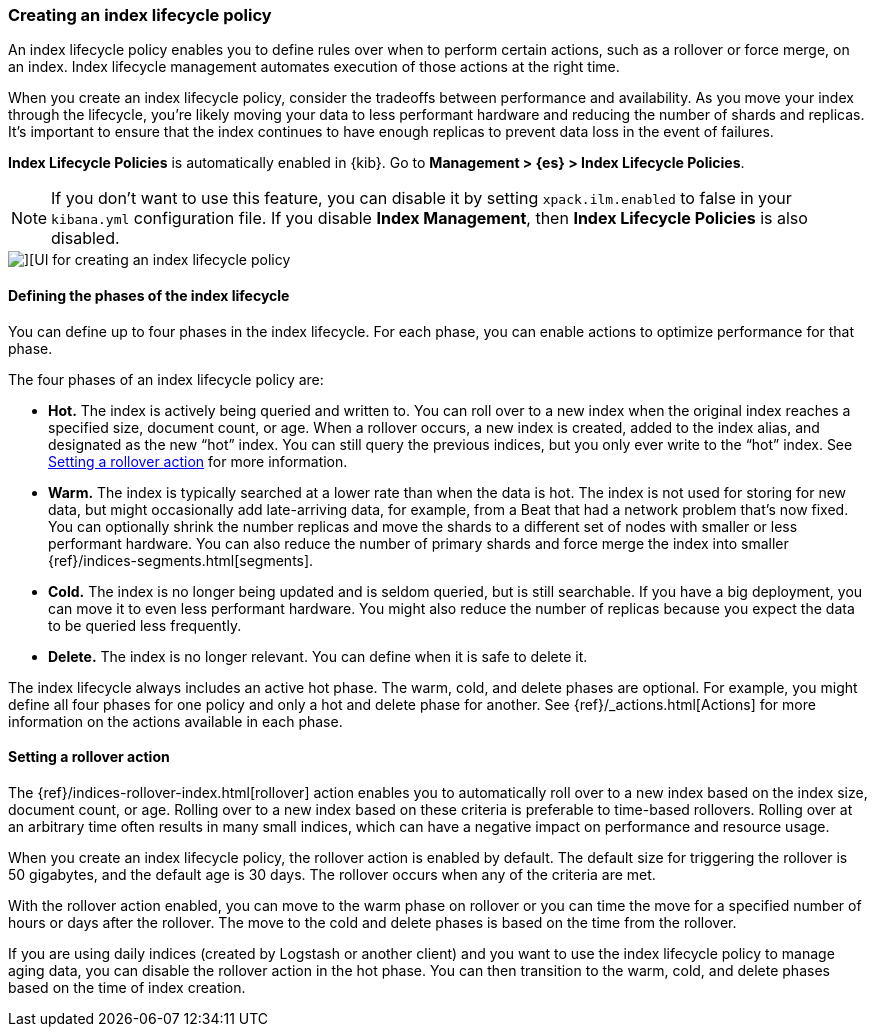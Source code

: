 [role="xpack"]
[[creating-index-lifecycle-policies]]
=== Creating an index lifecycle policy

An index lifecycle policy enables you to define rules over when to perform 
certain actions, such as a rollover or force merge, on an index. Index lifecycle 
management automates execution of those actions at the right time.

When you create an index lifecycle policy, consider the tradeoffs between 
performance and availability. As you move your index through the lifecycle, 
you’re likely moving your data to less performant hardware and reducing the 
number of shards and replicas.  It’s important to ensure that the index 
continues to have enough replicas to prevent data loss in the event of failures.

*Index Lifecycle Policies* is automatically enabled in {kib}. Go to 
*Management > {es} > Index Lifecycle Policies*. 

NOTE: If you don’t want to use this feature, you can disable it by setting 
`xpack.ilm.enabled` to false in your `kibana.yml` configuration file. If you 
disable *Index Management*, then *Index Lifecycle Policies* is also disabled.

[role="screenshot"]
image::images/index-lifecycle-policies-create.png[][UI for creating an index lifecycle policy]

==== Defining the phases of the index lifecycle

You can define up to four phases in the index lifecycle. For each phase, you 
can enable actions to optimize performance for that phase.

The four phases of an index lifecycle policy are:

* *Hot.* The index is actively being queried and written to. You can  
roll over to a new index when the original index reaches a specified size, 
document count, or age.  When a rollover occurs, a new 
index is created, added to the index alias, and designated as the new “hot” 
index. You can still query the previous indices, but you only ever write to 
the “hot” index. See <<setting-a-rollover-action>> for more information.

* *Warm.* The index is typically searched at a lower rate than when the data is 
hot. The index is not used for storing for new data, but might occasionally add 
late-arriving data, for example, from a Beat that had a network problem that's now fixed.  
You can optionally shrink the number replicas and move the shards to a 
different set of nodes with smaller or less performant hardware. You can also 
reduce the number of primary shards and force merge the index into 
smaller {ref}/indices-segments.html[segments].
 
* *Cold.* The index is no longer being updated and is seldom queried, but is 
still searchable. If you have a big deployment, you can move it to even 
less performant hardware. You might also reduce the number of replicas because 
you expect the data to be queried less frequently.

* *Delete.* The index is no longer relevant. You can define when it is safe to 
delete it.

The index lifecycle always includes an active hot phase. The warm, cold, and 
delete phases are optional. For example, you might define all four phases for 
one policy and only a hot and delete phase for another.  See {ref}/_actions.html[Actions]
for more information on the actions available in each phase. 

[[setting-a-rollover-action]]
==== Setting a rollover action

The {ref}/indices-rollover-index.html[rollover] action enables you to automatically 
roll over to a new index based on the index size, document count, or age. Rolling 
over to a new index based on these criteria is preferable to time-based rollovers.
Rolling over at an arbitrary time often results in many small indices, which can
have a negative impact on performance and resource usage.

When you create an index lifecycle policy, the rollover action is enabled 
by default.  The default size for triggering the rollover is 50 gigabytes, and 
the default age is 30 days. The rollover occurs when any of the criteria are met.

With the rollover action enabled, you can move to the warm phase on rollover or you can 
time the move for a specified number of hours or days after the rollover. The 
move to the cold and delete phases is based on the time from the rollover.

If you are using daily indices (created by Logstash or another client) and you 
want to use the index lifecycle policy to manage aging data, you can
disable the rollover action in the hot phase. You can then
transition to the warm, cold, and delete phases based on the time of index creation.


